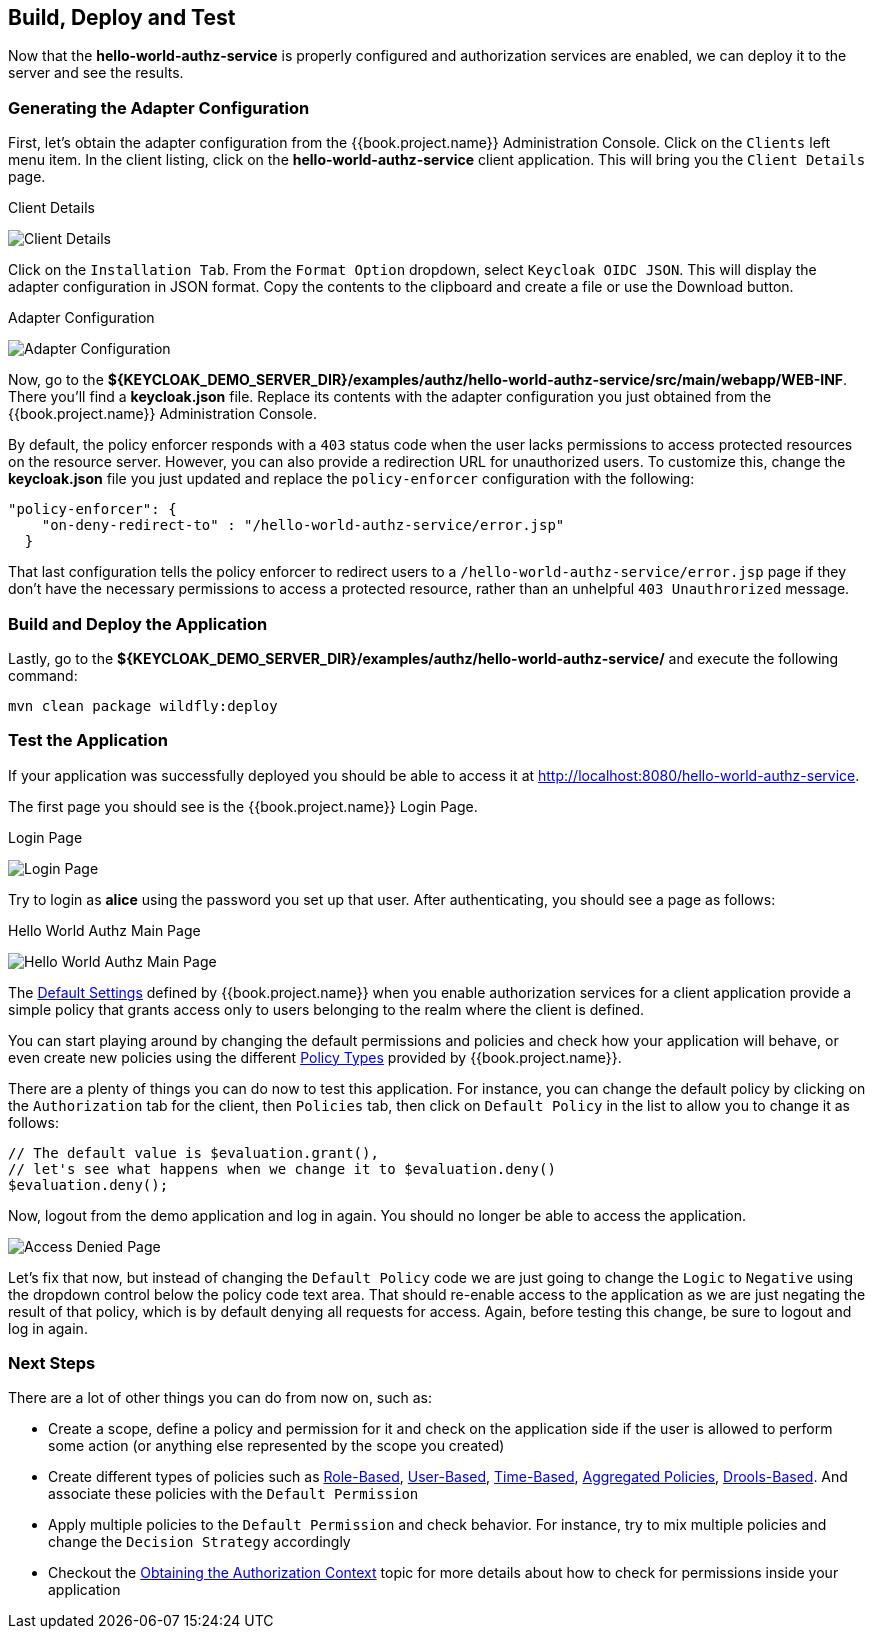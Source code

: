 == Build, Deploy and Test

Now that the *hello-world-authz-service* is properly configured and authorization services are enabled, we can deploy it to
the server and see the results.

=== Generating the Adapter Configuration

First, let's obtain the adapter configuration from the {{book.project.name}} Administration Console. Click on the `Clients` left menu item. In the client listing,
click on the *hello-world-authz-service* client application. This will bring you the `Client Details` page.

.Client Details
image:../../../images/getting-started/hello-world/enable-authz.png[alt="Client Details"]

Click on the `Installation Tab`. From the `Format Option` dropdown, select `Keycloak OIDC JSON`. This will display the adapter configuration in JSON format. Copy the contents to the clipboard and create a file or use the Download button.

.Adapter Configuration
image:../../../images/getting-started/hello-world/adapter-config.png[alt="Adapter Configuration"]

Now, go to the *${KEYCLOAK_DEMO_SERVER_DIR}/examples/authz/hello-world-authz-service/src/main/webapp/WEB-INF*. There you'll find a *keycloak.json* file. Replace its contents with the adapter configuration
you just obtained from the {{book.project.name}} Administration Console.

By default, the policy enforcer responds with a `403` status code when the user lacks permissions to access protected resources on the resource server. However, you can also provide a redirection URL for unauthorized users. To customize this, change the *keycloak.json* file you just updated and replace the `policy-enforcer` configuration with the following:

```json
"policy-enforcer": {
    "on-deny-redirect-to" : "/hello-world-authz-service/error.jsp"
  }
```

That last configuration tells the policy enforcer to redirect users to a `/hello-world-authz-service/error.jsp` page if they don't have the necessary permissions to access a protected resource, rather than an unhelpful `403 Unauthrorized` message.

=== Build and Deploy the Application

Lastly, go to the *${KEYCLOAK_DEMO_SERVER_DIR}/examples/authz/hello-world-authz-service/* and execute the following command:

```bash
mvn clean package wildfly:deploy
```

=== Test the Application

If your application was successfully deployed you should be able to access it at http://localhost:8080/hello-world-authz-service[http://localhost:8080/hello-world-authz-service].

The first page you should see is the {{book.project.name}} Login Page.

.Login Page
image:../../../images/getting-started/hello-world/login-page.png[alt="Login Page"]

Try to login as *alice* using the password you set up that user. After authenticating, you should see a page as follows:

.Hello World Authz Main Page
image:../../../images/getting-started/hello-world/main-page.png[alt="Hello World Authz Main Page"]

The link:../../resource-server/default-config.html[Default Settings] defined by {{book.project.name}} when you enable authorization services for a client application provide a simple
policy that grants access only to users belonging to the realm where the client is defined.

You can start playing around by changing the default permissions and policies and check how your application will behave, or even create new policies using the different
link:../../policy/overview.html[Policy Types] provided by {{book.project.name}}.

There are a plenty of things you can do now to test this application. For instance, you can change the default policy by clicking on the `Authorization` tab for the client, then `Policies` tab, then click on `Default Policy` in the list to allow you to change it as follows:

```js
// The default value is $evaluation.grant(), 
// let's see what happens when we change it to $evaluation.deny()
$evaluation.deny();

```

Now, logout from the demo application and log in again. You should no longer be able to access the application.

image:../../../images/getting-started/hello-world/access-denied-page.png[alt="Access Denied Page"]

Let's fix that now, but instead of changing the `Default Policy` code we are just going to change the `Logic` to `Negative` using the dropdown control below the policy code text area. That should re-enable access to the application
as we are just negating the result of that policy, which is by default denying all requests for access. Again, before testing this change, be sure to logout and log in again.

=== Next Steps

There are a lot of other things you can do from now on, such as:

* Create a scope, define a policy and permission for it and check on the application side if the user is allowed to perform some action (or anything else represented by the scope you created)
* Create different types of policies such as link:../../policy/role-policy.adoc[Role-Based], link:../../policy/user-policy.adoc[User-Based], link:../../policy/time-policy.adoc[Time-Based], link:../../policy/aggregated-policy.adoc[Aggregated Policies], link:../../policy/drools-policy.adoc[Drools-Based]. And associate these policies with the `Default Permission`
* Apply multiple policies to the `Default Permission` and check behavior. For instance, try to mix multiple policies and change the `Decision Strategy` accordingly
* Checkout the link:../../enforcer/authorization-context.adoc[Obtaining the Authorization Context] topic for more details about how to check for permissions inside your application